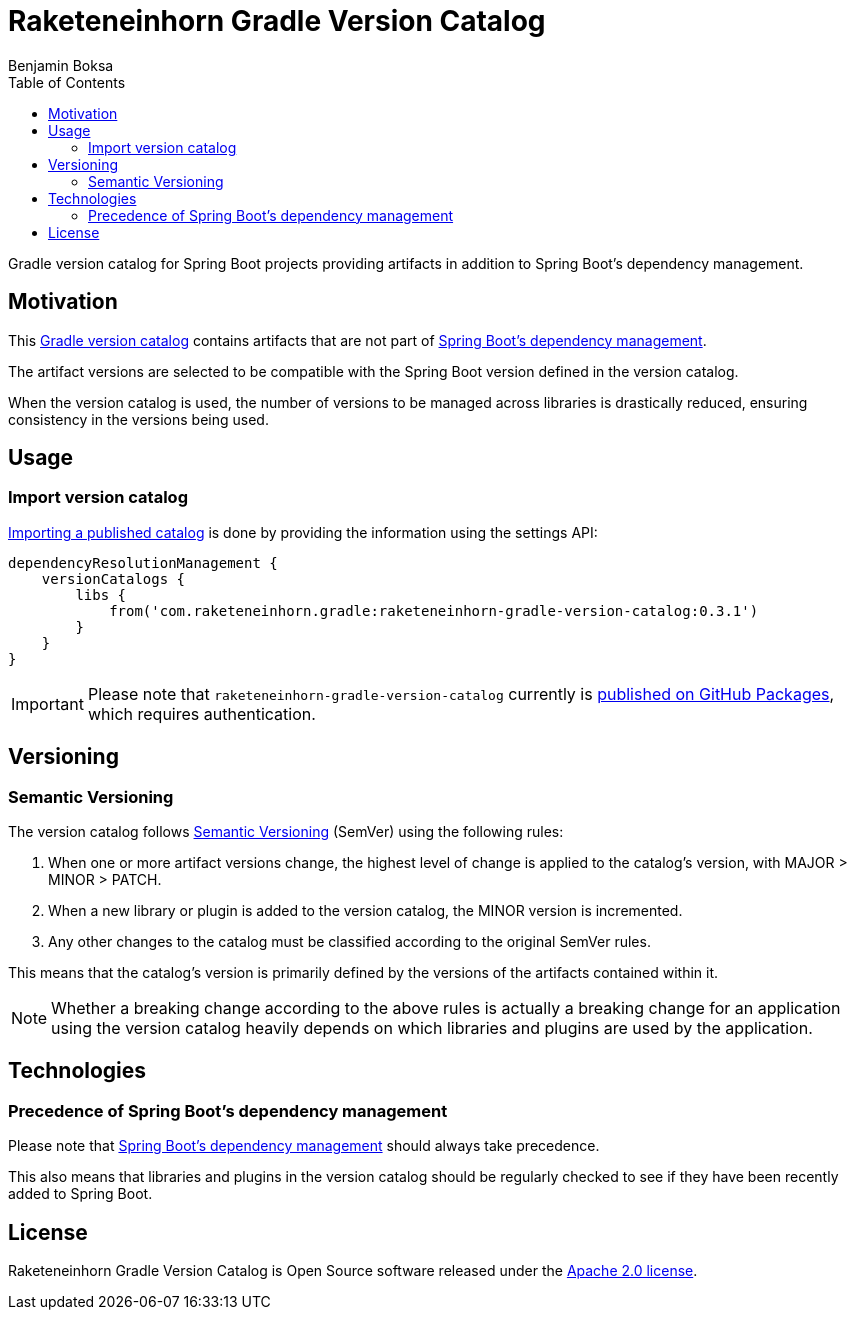 = Raketeneinhorn Gradle Version Catalog
Benjamin Boksa
:toc:
:toclevels: 3

Gradle version catalog for Spring Boot projects providing artifacts in addition to Spring Boot's dependency management.

== Motivation

This https://docs.gradle.org/current/userguide/platforms.html#sub:version-catalog[Gradle version catalog] contains
artifacts that are not part of
https://docs.spring.io/spring-boot/appendix/dependency-versions/coordinates.html[Spring Boot's dependency management].

The artifact versions are selected to be compatible with the Spring Boot version defined in the version catalog.

When the version catalog is used, the number of versions to be managed across libraries is drastically reduced, ensuring
consistency in the versions being used.

== Usage

=== Import version catalog

https://docs.gradle.org/current/userguide/platforms.html#sec:importing-published-catalog[Importing a published catalog]
is done by providing the information using the settings API:

[source,groovy]
----
dependencyResolutionManagement {
    versionCatalogs {
        libs {
            from('com.raketeneinhorn.gradle:raketeneinhorn-gradle-version-catalog:0.3.1')
        }
    }
}
----

IMPORTANT: Please note that `raketeneinhorn-gradle-version-catalog` currently is
https://github.com/raketeneinhorn/raketeneinhorn-gradle-version-catalog/packages[published on GitHub Packages], which
requires authentication.

== Versioning

=== Semantic Versioning

The version catalog follows https://semver.org/[Semantic Versioning] (SemVer) using the following rules:

1. When one or more artifact versions change, the highest level of change is applied to the catalog’s version,
with MAJOR > MINOR > PATCH.
2. When a new library or plugin is added to the version catalog, the MINOR version is incremented.
3. Any other changes to the catalog must be classified according to the original SemVer rules.

This means that the catalog’s version is primarily defined by the versions of the artifacts contained within it.

NOTE: Whether a breaking change according to the above rules is actually a breaking change for an application using the
version catalog heavily depends on which libraries and plugins are used by the application.

== Technologies

=== Precedence of Spring Boot's dependency management

Please note that
https://docs.spring.io/spring-boot/appendix/dependency-versions/coordinates.html[Spring Boot's dependency management]
should always take precedence.

This also means that libraries and plugins in the version catalog should be regularly checked to see if they have been
recently added to Spring Boot.

== License

Raketeneinhorn Gradle Version Catalog is Open Source software released under the
https://www.apache.org/licenses/LICENSE-2.0.html[Apache 2.0 license].
